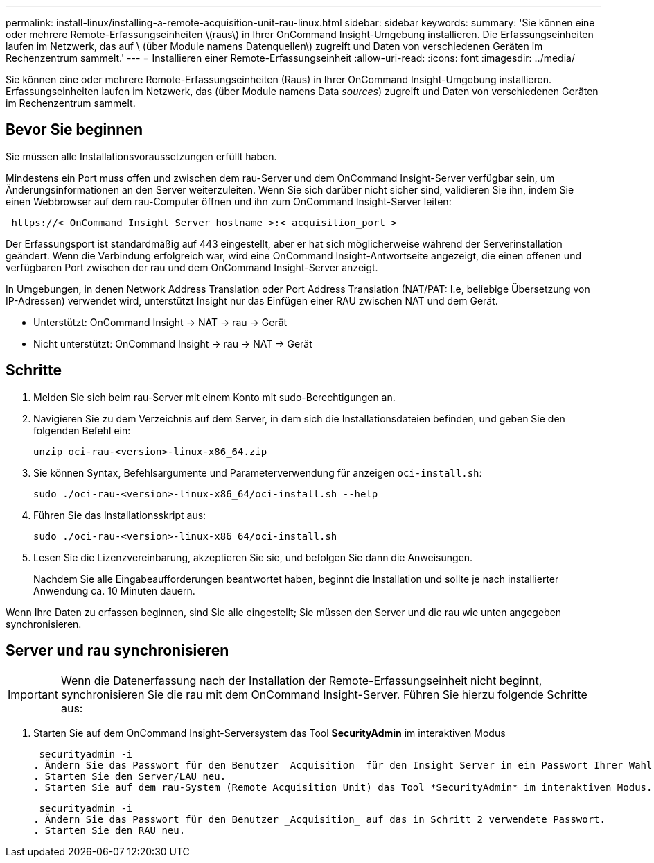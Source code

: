 ---
permalink: install-linux/installing-a-remote-acquisition-unit-rau-linux.html 
sidebar: sidebar 
keywords:  
summary: 'Sie können eine oder mehrere Remote-Erfassungseinheiten \(raus\) in Ihrer OnCommand Insight-Umgebung installieren. Die Erfassungseinheiten laufen im Netzwerk, das auf \ (über Module namens Datenquellen\) zugreift und Daten von verschiedenen Geräten im Rechenzentrum sammelt.' 
---
= Installieren einer Remote-Erfassungseinheit
:allow-uri-read: 
:icons: font
:imagesdir: ../media/


[role="lead"]
Sie können eine oder mehrere Remote-Erfassungseinheiten (Raus) in Ihrer OnCommand Insight-Umgebung installieren. Erfassungseinheiten laufen im Netzwerk, das (über Module namens Data _sources_) zugreift und Daten von verschiedenen Geräten im Rechenzentrum sammelt.



== Bevor Sie beginnen

Sie müssen alle Installationsvoraussetzungen erfüllt haben.

Mindestens ein Port muss offen und zwischen dem rau-Server und dem OnCommand Insight-Server verfügbar sein, um Änderungsinformationen an den Server weiterzuleiten. Wenn Sie sich darüber nicht sicher sind, validieren Sie ihn, indem Sie einen Webbrowser auf dem rau-Computer öffnen und ihn zum OnCommand Insight-Server leiten:

[listing]
----
 https://< OnCommand Insight Server hostname >:< acquisition_port >
----
Der Erfassungsport ist standardmäßig auf 443 eingestellt, aber er hat sich möglicherweise während der Serverinstallation geändert. Wenn die Verbindung erfolgreich war, wird eine OnCommand Insight-Antwortseite angezeigt, die einen offenen und verfügbaren Port zwischen der rau und dem OnCommand Insight-Server anzeigt.

In Umgebungen, in denen Network Address Translation oder Port Address Translation (NAT/PAT: I.e, beliebige Übersetzung von IP-Adressen) verwendet wird, unterstützt Insight nur das Einfügen einer RAU zwischen NAT und dem Gerät.

* Unterstützt: OnCommand Insight \-> NAT \-> rau \-> Gerät
* Nicht unterstützt: OnCommand Insight \-> rau \-> NAT \-> Gerät




== Schritte

. Melden Sie sich beim rau-Server mit einem Konto mit sudo-Berechtigungen an.
. Navigieren Sie zu dem Verzeichnis auf dem Server, in dem sich die Installationsdateien befinden, und geben Sie den folgenden Befehl ein:
+
`unzip oci-rau-<version>-linux-x86_64.zip`

. Sie können Syntax, Befehlsargumente und Parameterverwendung für anzeigen `oci-install.sh`:
+
`sudo ./oci-rau-<version>-linux-x86_64/oci-install.sh --help`

. Führen Sie das Installationsskript aus:
+
`sudo ./oci-rau-<version>-linux-x86_64/oci-install.sh`

. Lesen Sie die Lizenzvereinbarung, akzeptieren Sie sie, und befolgen Sie dann die Anweisungen.
+
Nachdem Sie alle Eingabeaufforderungen beantwortet haben, beginnt die Installation und sollte je nach installierter Anwendung ca. 10 Minuten dauern.



Wenn Ihre Daten zu erfassen beginnen, sind Sie alle eingestellt; Sie müssen den Server und die rau wie unten angegeben synchronisieren.



== Server und rau synchronisieren


IMPORTANT: Wenn die Datenerfassung nach der Installation der Remote-Erfassungseinheit nicht beginnt, synchronisieren Sie die rau mit dem OnCommand Insight-Server. Führen Sie hierzu folgende Schritte aus:

. Starten Sie auf dem OnCommand Insight-Serversystem das Tool *SecurityAdmin* im interaktiven Modus
+
 securityadmin -i
. Ändern Sie das Passwort für den Benutzer _Acquisition_ für den Insight Server in ein Passwort Ihrer Wahl. *Bitte beachten Sie dieses Passwort* wie Sie es unten benötigen.
. Starten Sie den Server/LAU neu.
. Starten Sie auf dem rau-System (Remote Acquisition Unit) das Tool *SecurityAdmin* im interaktiven Modus. Sie benötigen das Passwort, das Sie in Schritt 2 oben angegeben haben.
+
 securityadmin -i
. Ändern Sie das Passwort für den Benutzer _Acquisition_ auf das in Schritt 2 verwendete Passwort.
. Starten Sie den RAU neu.

